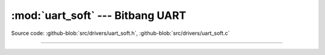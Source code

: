 :mod:`uart_soft` --- Bitbang UART
=================================

.. module:: uart_soft
   :synopsis: Bitbang UART.

Source code: :github-blob:`src/drivers/uart_soft.h`, :github-blob:`src/drivers/uart_soft.c`

----------------------------------------------

.. doxygenfile:: drivers/uart_soft.h
   :project: simba
